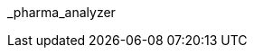 // attribute data for a  pre-rolled toy

:image_file: toy_biorepair_pharma_anal.png
:image_folder: pre_rolls
:image_description: A box with holes on the top and science on the sides.
:image_artist: Dolly aimage prompt HM
:image_date: 2024
:image_size: 1

:toy_description: a box with holes on the top and science on the sides
:toy_description_prefix: This toy looks like

:toy_name: Pharma Analyzer
:toy_department: biorepair
:toy_wate:  10 kg
:toy_exps: 250
:toy_value: 50000
:tech_level: 10
:toy_info: Identifies pharma. +42 on pharma related Tasks
:hardware_xref: biorepair.adoc#_pharma_analyzer
:toy_xref: toy_biorepair_.adoc#
_pharma_analyzer